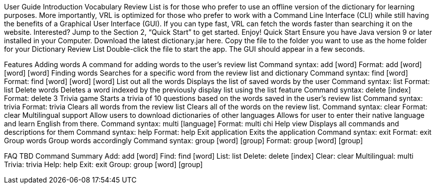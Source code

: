 User Guide
Introduction
Vocabulary Review List is for those who prefer to use an offline version of the dictionary for learning purposes. More importantly, VRL is optimized for those who prefer to work with a Command Line Interface (CLI) while still having the benefits of a Graphical User Interface (GUI). If you can type fast, VRL can fetch the words faster than searching it on the website. Interested? Jump to the Section 2, “Quick Start” to get started. Enjoy!
Quick Start
Ensure you have Java version 9 or later installed in your Computer.
Download the latest dictionary.jar here.
Copy the file to the folder you want to use as the home folder for your Dictionary Review List
Double-click the file to start the app. The GUI should appear in a few seconds.

Features
Adding words
A command for adding words to the user’s review list
Command syntax: add [word]
Format: add [word] [word] [word]
Finding words
Searches for a specific word from the review list and dictionary
Command syntax: find [word]
Format: find [word] [word] [word]
List out all the words
Displays the list of saved words by the user
Command syntax: list
Format: list
Delete words
Deletes a word indexed by the previously display list using the list feature
Command syntax: delete [index]
Format: delete 3
Trivia game
Starts a trivia of 10 questions based on the words saved in the user’s review list
Command syntax: trivia
Format: trivia
Clears all words from the review list
Clears all of the words on the review list.
Command syntax: clear
Format: clear
Multilingual support
Allow users to download dictionaries of other languages 
Allows for user to enter their native language and learn English from there.
Command syntax: multi [language]
Format: multi chi
Help view
Displays all commands and descriptions for them
Command syntax: help
Format: help
Exit application
Exits the application
Command syntax: exit
Format: exit
Group words
Group words accordingly
Command syntax: group [word] [group]
Format: group [word] [group]

FAQ
TBD
Command Summary
Add: add [word]
Find: find [word]
List: list
Delete: delete [index]
Clear: clear
Multilingual: multi
Trivia: trivia
Help: help
Exit: exit
Group: group [word] [group]




